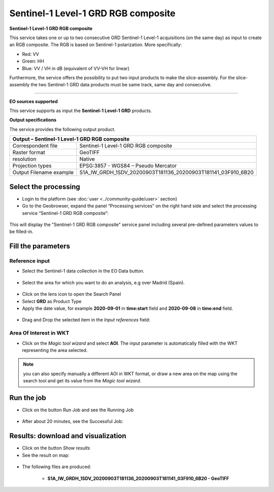 Sentinel-1 Level-1 GRD RGB composite
~~~~~~~~~~~~~~~~~~~~~~~~~~~~~~~~~~~~

.. image:: assets/Sentinel-1-GRD-RGB-composite-icon.png
        :width: 200px

**Sentinel-1 Level-1 GRD RGB composite**

This service takes one or up to two consecutive GRD Sentinel-1 Level-1 acquisitions (on the same day) as input to create an RGB composite.
The RGB is based on Sentinel-1 polarization. More specifically:

- Red: VV
- Green: HH
- Blue: VV / VH in dB (equivalent of VV-VH for linear)

Furthermore, the service offers the possibility to put two input products to make the slice-assembly. For the slice-assembly the two Sentinel-1 GRD data products must be same track, same day and consecutive.

-----

**EO sources supported**

This service supports as input the **Sentinel-1 Level-1 GRD** products.

**Output specifications**

The service provides the following output product.

+-------------------------------+---------------------------------------------------------------------------------------------------------------+
| Output – Sentinel-1 Level-1 GRD RGB composite		                             	                                                        |
+===============================+===============================================================================================================+
| Correspondent file            | Sentinel-1 Level-1 GRD RGB composite		                                                                |
+-------------------------------+---------------------------------------------------------------------------------------------------------------+
| Raster format                 | GeoTIFF                                                                                                       |
+-------------------------------+---------------------------------------------------------------------------------------------------------------+
| resolution                    | Native		                                                                                        |
+-------------------------------+---------------------------------------------------------------------------------------------------------------+
| Projection types              | EPSG:3857 - WGS84 – Pseudo Mercator                                                                           |
+-------------------------------+---------------------------------------------------------------------------------------------------------------+
| Output Filename example       | S1A_IW_GRDH_1SDV_20200903T181136_20200903T181141_03F910_6B20							|    
+-------------------------------+---------------------------------------------------------------------------------------------------------------+

Select the processing
=====================

* Login to the platform (see :doc:`user <../community-guide/user>` section)

* Go to the Geobrowser, expand the panel “Processing services” on the right hand side and select the processing service “Sentinel-1 GRD RGB composite”:

.. figure:: assets/Sentinel-1-GRD-RGB-composite.png
	:figclass: align-center
        :width: 750px
        :align: center

This will display the "Sentinel-1 GRD RGB composite" service panel including several pre-defined parameters values to be filled-in.

.. figure:: assets/Sentinel-1-GRD-RGB-composite-1.png
	:figclass: align-center
        :width: 750px
        :align: center
        
Fill the parameters
===================

Reference input
---------------

* Select the Sentinel-1 data collection in the EO Data button.

.. figure:: assets/Sentinel-1-GRD-RGB-composite-2.png
	:figclass: align-center
        :width: 750px
        :align: center
        
* Select the area for which you want to do an analysis, e.g over Madrid (Spain).

.. figure:: assets/Sentinel-1-GRD-RGB-composite-3.png
	:figclass: align-center
        :width: 750px
        :align: center

* Click on the lens icon to open the Search Panel
* Select **GRD** as Product Type
* Apply the date value, for example **2020-09-01** in **time:start** field and **2020-09-08** in **time:end** field.

.. figure:: assets/Sentinel-1-GRD-RGB-composite-4.png
	:figclass: align-center
        :width: 250px
        :align: center
        
* Drag and Drop the selected item in the *Input references* field:

.. figure:: assets/Sentinel-1-GRD-RGB-composite-5.png
	:figclass: align-center
        :width: 750px
        :align: center

Area Of Interest in WKT
-----------------------

* Click on the *Magic tool wizard* and select **AOI**. The input parameter is automatically filled with the WKT representing the area selected.

.. figure:: assets/Sentinel-1-GRD-RGB-composite-6.png
	:figclass: align-center
        :width: 350px
        :align: center

.. NOTE:: you can also specify manually a different AOI in WKT format, or draw a new area on the map using the search tool and get its value from the *Magic tool wizard*.

Run the job
===========

* Click on the button Run Job and see the Running Job

.. figure:: assets/Sentinel-1-GRD-RGB-composite-7.png
	:figclass: align-center
        :width: 350px
        :align: center

.. figure:: assets/Sentinel-1-GRD-RGB-composite-8.png
	:figclass: align-center
        :width: 350px
        :align: center

* After about 20 minutes, see the Successful Job:

.. figure:: assets/Sentinel-1-GRD-RGB-composite-9.png
	:figclass: align-center
        :width: 350px
        :align: center

Results: download and visualization
===================================

* Click on the button *Show results*

* See the result on map:

.. figure:: assets/Sentinel-1-GRD-RGB-composite-10.png
	:figclass: align-center
        :width: 750px
        :align: center

* The following files are produced:

    - **S1A_IW_GRDH_1SDV_20200903T181136_20200903T181141_03F910_6B20 - GeoTIFF**
   
